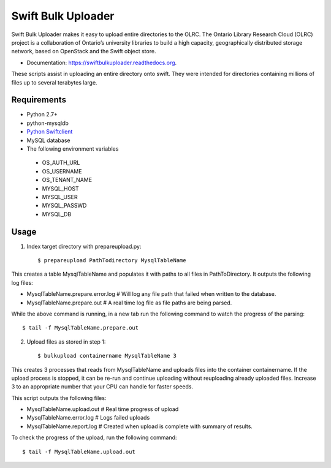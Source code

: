===============================
Swift Bulk Uploader
===============================

.. image:: https://img.shields.io/travis/OLRC/swiftbulkuploader.svg
        :target: https://travis-ci.org/OLRC/swiftbulkuploader

.. image:: https://img.shields.io/pypi/v/swiftbulkuploader.svg
        :target: https://pypi.python.org/pypi/swiftbulkuploader


Swift Bulk Uploader makes it easy to upload entire directories to the OLRC. The Ontario Library Research Cloud (OLRC) project is a collaboration of Ontario’s university libraries to build a high capacity, geographically distributed storage network, based on OpenStack and the Swift object store.

* Documentation: https://swiftbulkuploader.readthedocs.org.

These scripts assist in uploading an entire directory onto swift. They were intended for directories containing millions of files up to several terabytes large.

*******************
Requirements
*******************

* Python 2.7+
* python-mysqldb 
* `Python Swiftclient <https://pypi.python.org/pypi/python-swiftclient>`_
* MySQL database
* The following environment variables
 * OS_AUTH_URL
 * OS_USERNAME
 * OS_TENANT_NAME
 * MYSQL_HOST
 * MYSQL_USER
 * MYSQL_PASSWD
 * MYSQL_DB

*******************
Usage
*******************

1. Index target directory with prepareupload.py:: 

    $ prepareupload PathTodirectory MysqlTableName

This creates a table MysqlTableName and populates it with paths to all files in PathToDirectory. It outputs the following log files:

* MysqlTableName.prepare.error.log # Will log any file path that failed when written to the database.
* MysqlTableName.prepare.out # A real time log file as file paths are being parsed.

While the above command is running, in a new tab run the following command to watch the progress of the parsing::

    $ tail -f MysqlTableName.prepare.out

2. Upload files as stored in step 1::

    $ bulkupload containername MysqlTableName 3

This creates 3 processes that reads from MysqlTableName and uploads files into the container containername. If the upload process is stopped, it can be re-run and continue uploading without reuploading already uploaded files. Increase 3 to an appropriate number that your CPU can handle for faster speeds.

This script outputs the following files:

* MysqlTableName.upload.out # Real time progress of upload
* MysqlTableName.error.log # Logs failed uploads
* MysqlTableName.report.log # Created when upload is complete with summary of results.

To check the progress of the upload, run the following command::

    $ tail -f MysqlTableName.upload.out
